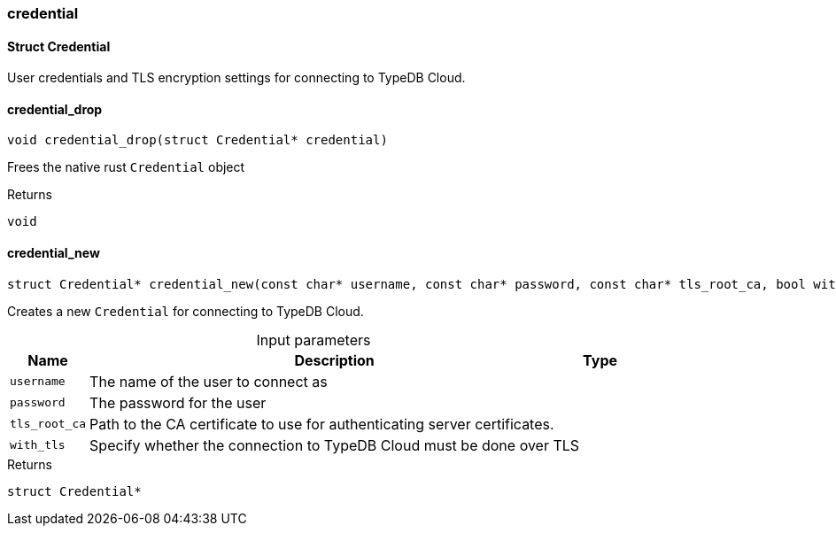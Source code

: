 [#_methods__connection__credential]
=== credential

[#_Struct_Credential]
==== Struct Credential



User credentials and TLS encryption settings for connecting to TypeDB Cloud.

[#_credential_drop]
==== credential_drop

[source,cpp]
----
void credential_drop(struct Credential* credential)
----



Frees the native rust ``Credential`` object

[caption=""]
.Returns
`void`

[#_credential_new]
==== credential_new

[source,cpp]
----
struct Credential* credential_new(const char* username, const char* password, const char* tls_root_ca, bool with_tls)
----



Creates a new ``Credential`` for connecting to TypeDB Cloud.


[caption=""]
.Input parameters
[cols="~,~,~"]
[options="header"]
|===
|Name |Description |Type
a| `username` a| The name of the user to connect as a| 
a| `password` a| The password for the user a| 
a| `tls_root_ca` a| Path to the CA certificate to use for authenticating server certificates. a| 
a| `with_tls` a| Specify whether the connection to TypeDB Cloud must be done over TLS a| 
|===

[caption=""]
.Returns
`struct Credential*`

